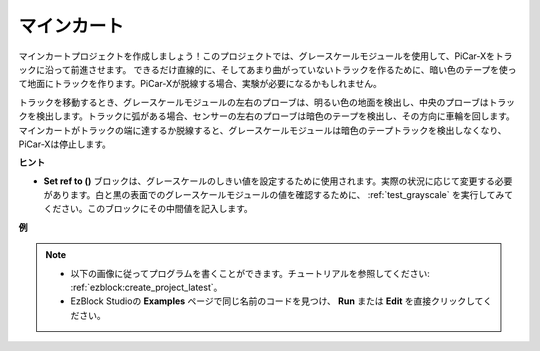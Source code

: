 .. _ezb_minecart:

マインカート
=====================

マインカートプロジェクトを作成しましょう！このプロジェクトでは、グレースケールモジュールを使用して、PiCar-Xをトラックに沿って前進させます。
できるだけ直線的に、そしてあまり曲がっていないトラックを作るために、暗い色のテープを使って地面にトラックを作ります。PiCar-Xが脱線する場合、実験が必要になるかもしれません。

トラックを移動するとき、グレースケールモジュールの左右のプローブは、明るい色の地面を検出し、中央のプローブはトラックを検出します。トラックに弧がある場合、センサーの左右のプローブは暗色のテープを検出し、その方向に車輪を回します。マインカートがトラックの端に達するか脱線すると、グレースケールモジュールは暗色のテープトラックを検出しなくなり、PiCar-Xは停止します。

**ヒント**

* **Set ref to ()** ブロックは、グレースケールのしきい値を設定するために使用されます。実際の状況に応じて変更する必要があります。白と黒の表面でのグレースケールモジュールの値を確認するために、 :ref:`test_grayscale` を実行してみてください。このブロックにその中間値を記入します。

**例**

.. note::

    * 以下の画像に従ってプログラムを書くことができます。チュートリアルを参照してください: :ref:`ezblock:create_project_latest`。
    * EzBlock Studioの **Examples** ページで同じ名前のコードを見つけ、 **Run** または **Edit** を直接クリックしてください。

.. image:: img/sp210512_170342.png

.. image:: img/sp210512_171425.png

.. image:: img/sp210512_171454.png
